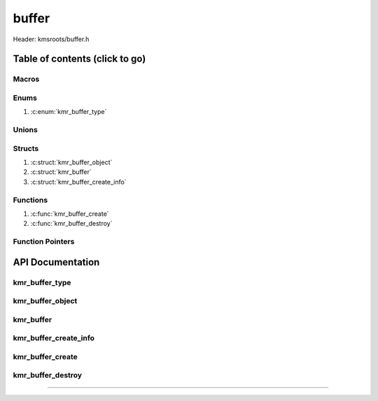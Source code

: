 .. default-domain:: C

buffer
======

Header: kmsroots/buffer.h

Table of contents (click to go)
~~~~~~~~~~~~~~~~~~~~~~~~~~~~~~~

======
Macros
======

=====
Enums
=====

1. :c:enum:`kmr_buffer_type`

======
Unions
======

=======
Structs
=======

1. :c:struct:`kmr_buffer_object`
#. :c:struct:`kmr_buffer`
#. :c:struct:`kmr_buffer_create_info`

=========
Functions
=========

1. :c:func:`kmr_buffer_create`
#. :c:func:`kmr_buffer_destroy`

=================
Function Pointers
=================

API Documentation
~~~~~~~~~~~~~~~~~

===============
kmr_buffer_type
===============

.. c:enum:: kmr_buffer_type

	.. c:macro::
		KMR_BUFFER_DUMP_BUFFER
		KMR_BUFFER_GBM_BUFFER
		KMR_BUFFER_GBM_BUFFER_WITH_MODIFIERS
		KMR_BUFFER_MAX_TYPE

	Buffer allocation options used by :c:func:`kmr_buffer_create`

	:c:macro:`KMR_BUFFER_DUMP_BUFFER`
		| Value set to ``0``

	:c:macro:`KMR_BUFFER_GBM_BUFFER`
		| Value set to ``1``

	:c:macro:`KMR_BUFFER_GBM_BUFFER_WITH_MODIFIERS`
		| Value set to ``2``

	:c:macro:`KMR_BUFFER_MAX_TYPE`
		| Value set to ``3``

=================
kmr_buffer_object
=================

.. c:struct:: kmr_buffer_object

	.. c:member::
		struct gbm_bo *bo;
		unsigned      fbid;
		unsigned      format;
		uint64_t      modifier;
		unsigned      planeCount;
		unsigned      pitches[4];
		unsigned      offsets[4];
		int           dmaBufferFds[4];
		int           kmsfd;

	More information can be found at `DrmMode`_

	:c:member:`bo`
		| Handle to some GEM allocated buffer. Used to get GEM handles, DMA buffer fds
		| (fd associate with GEM buffer), pitches, and offsets for the buffer used by
		| DRI device (GPU)

	:c:member:`fbid`
		| Framebuffer ID

	:c:member:`format`
		| The format of an image details how each pixel color channels is laid out in
		| memory: (i.e. RAM, VRAM, etc...). So, basically the width in bits, type, and
		| ordering of each pixels color channels.

	:c:member:`modifier`
		| The modifier details information on how pixels should be within a buffer for different types
		| operations such as scan out or rendering. (i.e linear, tiled, compressed, etc...)
		| `Linux Window Systems with DRM`_

	:c:member:`planeCount`
		| Number of Planar Formats. The number of :c:member:`dmaBufferFds`, :c:member:`offsets`, :c:member:`pitches`
		| retrieved per plane. More information can be found : `Planar Formats`_

	:c:member:`pitches`
		| width in bytes for each plane

	:c:member:`offsets`
		| offset of each plane

	:c:member:`dmaBufferFds`
		| (PRIME fd) Stores file descriptors to buffers that can be shared across hardware

	:c:member:`kmsfd`
		| File descriptor to open DRI device

==========
kmr_buffer
==========

.. c:struct:: kmr_buffer

	.. c:member::
		struct gbm_device        *gbmDevice;
		unsigned int             bufferCount;
		struct kmr_buffer_object *bufferObjects;

	:c:member:`gbmDevice`
		| A handle used to allocate gbm buffers & surfaces

	:c:member:`bufferCount`
		| Array size of :c:member:`bufferObjects`

	:c:member:`bufferObjects`
		| Stores an array of ``struct gbm_bo``'s and corresponding information about
		| the individual buffer.

======================
kmr_buffer_create_info
======================

.. c:struct:: kmr_buffer_create_info

	.. c:member::
		enum kmr_buffer_type bufferType;
		unsigned int         kmsfd;
		unsigned int         bufferCount;
		unsigned int         width;
		unsigned int         height;
		unsigned int         bitDepth;
		unsigned int         bitsPerPixel;
		unsigned int         gbmBoFlags;
		unsigned int         pixelFormat;
		unsigned int         modifierCount;
		uint64_t             *modifiers;

	:c:member:`bufferType`
		| Determines what type of buffer to allocate (i.e Dump Buffer, GBM buffer)

	:c:member:`kmsfd`
		| Used by ``gbm_create_device()``. Must be a valid file descriptor
		| to a DRI device (GPU character device file)

	:c:member:`bufferCount`
		| The amount of buffers to allocate.
		| 	2 for double buffering
 		|	3 for triple buffering

	:c:member:`width`
		| Amount of pixels going width wise on screen. Need to allocate buffer of similar size.

	:c:member:`height`
		| Amount of pixels going height wise on screen. Need to allocate buffer of similar size.

	:c:member:`bitDepth`
		| `Bit depth`_

	:c:member:`bitsPerPixel`
		| Pass the amount of bits per pixel

	:c:member:`gbmBoFlags`
		| Flags to indicate gbm_bo usage. More info here: `gbm.h`_

	:c:member:`pixelFormat`
		| The format of an image details how each pixel color channels is laid out in
		| memory: (i.e. RAM, VRAM, etc...). So basically the width in bits, type, and
		| ordering of each pixels color channels.

	:c:member:`modifierCount`
		| Number of drm format modifiers passed

	:c:member:`modifiers`
		| List of drm format modifiers

=================
kmr_buffer_create
=================

.. c:function:: struct kmr_buffer *kmr_buffer_create(struct kmr_buffer_create_info *bufferInfo);

	Function creates multiple GPU buffers

	Parameters:
		| **bufferInfo**
		| Pointer to a ``struct`` :c:struct:`kmr_buffer_create_info`

	Returns:
		| **on success:** Pointer to a ``struct`` :c:struct:`kmr_buffer`
		| **on failure:** ``NULL``

==================
kmr_buffer_destroy
==================

.. c:function:: void kmr_buffer_destroy(struct kmr_buffer *buffer);

	Frees any allocated memory and closes FD's (if open) created after
	:c:func:`kmr_buffer_create` call.

	Parameters:
		| **buffer:**
		| Must pass a valid pointer to a ``struct`` :c:struct:`kmr_buffer`

		.. code-block::

			/* Free'd and file descriptors closed members */
			struct kmr_buffer {
				struct gbm_device *gbmDevice;
				struct kmr_buffer_object *bufferObjects {
					struct gbm_bo *bo;
					unsigned dmaBufferFds[4];
					unsigned fbid;
				}
			}

=========================================================================================================================================

.. _Linux Window Systems with DRM: https://01.org/linuxgraphics/Linux-Window-Systems-with-DRM
.. _Planar Formats: https://en.wikipedia.org/wiki/Planar_(computer_graphics)
.. _DrmMode: https://gitlab.freedesktop.org/mesa/drm/-/blob/main/include/drm/drm_mode.h#L589
.. _gbm.h: https://gitlab.freedesktop.org/mesa/mesa/-/blob/main/src/gbm/main/gbm.h
.. _Bit depth: https://petapixel.com/2018/09/19/8-12-14-vs-16-bit-depth-what-do-you-really-need/
